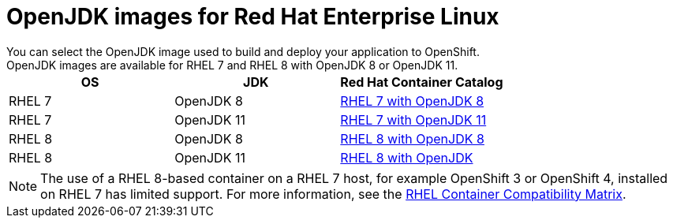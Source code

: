 [id='openjdk-images-for-red-hat-enterprise-linux_{context}']
= OpenJDK images for Red Hat Enterprise Linux
You can select the OpenJDK image used to build and deploy your application to OpenShift. 
OpenJDK images are available for RHEL{nbsp}7 and RHEL{nbsp}8 with OpenJDK 8 or OpenJDK 11.

[cols="1,1,1", options=header]
|===
|OS
|JDK
|Red Hat Container Catalog

|RHEL 7
|OpenJDK 8
|link:https://access.redhat.com/containers/#/registry.access.redhat.com/redhat-openjdk-18/openjdk18-openshift[RHEL 7 with OpenJDK 8^]

| RHEL 7
|OpenJDK 11
|link:https://access.redhat.com/containers/#/registry.access.redhat.com/openjdk/openjdk-11-rhel7[RHEL 7 with OpenJDK 11^]

|RHEL 8
|OpenJDK 8
|link:https://access.redhat.com/containers/#/registry.access.redhat.com/openjdk/openjdk-8-rhel8[RHEL 8 with OpenJDK 8^]

| RHEL 8
|OpenJDK 11
|link:https://access.redhat.com/containers/?tab=overview#/registry.access.redhat.com/openjdk/openjdk-11-rhel8[RHEL 8 with OpenJDK^]
|===

NOTE: The use of a RHEL{nbsp}8-based container on a RHEL{nbsp}7 host, for example OpenShift 3 or OpenShift 4, installed on RHEL{nbsp}7 has limited support.
For more information, see the link:https://access.redhat.com/articles/4087871[RHEL Container Compatibility Matrix].
